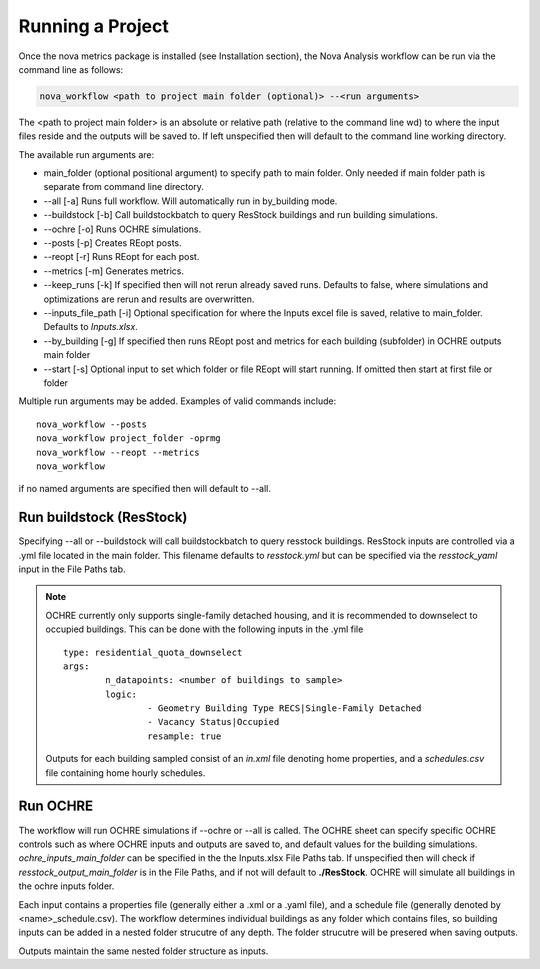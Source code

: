Running a Project
==================
Once the nova metrics package is installed (see Installation section), the Nova Analysis workflow can be run via the command line as follows: 

.. code-block:: bash

	nova_workflow <path to project main folder (optional)> --<run arguments> 

The <path to project main folder> is an absolute or relative path (relative to the command line wd) to where the input files reside and the outputs will be saved to. If left unspecified then will default to the command line working directory. 

The available run arguments are:

* main_folder (optional positional argument) to specify path to main folder. Only needed if main folder path is separate from command line directory.
* --all [-a] Runs full workflow. Will automatically run in by_building mode.
* --buildstock [-b] Call buildstockbatch to query ResStock buildings and run building simulations.
* --ochre [-o] Runs OCHRE simulations.  
* --posts [-p] Creates REopt posts.
* --reopt [-r] Runs REopt for each post.
* --metrics [-m] Generates metrics.
* --keep_runs [-k] If specified then will not rerun already saved runs. Defaults to false, where simulations and optimizations are rerun and results are overwritten.
* --inputs_file_path [-i] Optional specification for where the Inputs excel file is saved, relative to main_folder. Defaults to *Inputs.xlsx*. 
* --by_building [-g] If specified then runs REopt post and metrics for each building (subfolder) in OCHRE outputs main folder
* --start [-s] Optional input to set which folder or file REopt will start running. If omitted then start at first file or folder


Multiple run arguments may be added. Examples of valid commands include::

	nova_workflow --posts
	nova_workflow project_folder -oprmg
	nova_workflow --reopt --metrics
	nova_workflow 

if no named arguments are specified then will default to --all.

Run buildstock (ResStock)
----------------------------
Specifying --all or --buildstock will call buildstockbatch to query resstock buildings. ResStock inputs are controlled via a .yml file located in the main folder. This filename defaults to *resstock.yml* but can be specified via the *resstock_yaml* input in the File Paths tab.

.. note::
 OCHRE currently only supports single-family detached housing, and it is recommended to downselect to occupied buildings. This can be done with the following inputs in the .yml file

 ::

 	type: residential_quota_downselect
 	args: 
 		n_datapoints: <number of buildings to sample>
 		logic:
 			- Geometry Building Type RECS|Single-Family Detached
 			- Vacancy Status|Occupied
 			resample: true 

 Outputs for each building sampled consist of an *in.xml* file denoting home properties, and a *schedules.csv* file containing home hourly schedules. 




Run OCHRE
----------
The workflow will run OCHRE simulations if --ochre or --all is called. The OCHRE sheet can specify specific OCHRE controls such as where OCHRE inputs and outputs are saved to, and default values for the building simulations. *ochre_inputs_main_folder* can be specified in the the Inputs.xlsx File Paths tab. If unspecified then will check if *resstock_output_main_folder* is in the File Paths, and if not will default to **./ResStock**. OCHRE will simulate all buildings in the ochre inputs folder.  

Each input contains a properties file (generally either a .xml or a .yaml file), and a schedule file (generally denoted by <name>_schedule.csv). The workflow determines individual buildings as any folder which contains files, so building inputs can be added in a nested folder strucutre of any depth. The folder strucutre will be presered when saving outputs. 

Outputs maintain the same nested folder structure as inputs. 